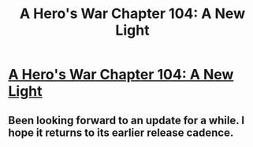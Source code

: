#+TITLE: A Hero's War Chapter 104: A New Light

* [[https://www.fictionpress.com/s/3238329/104/A-Hero-s-War][A Hero's War Chapter 104: A New Light]]
:PROPERTIES:
:Author: FTL_wishes
:Score: 36
:DateUnix: 1496574436.0
:DateShort: 2017-Jun-04
:END:

** Been looking forward to an update for a while. I hope it returns to its earlier release cadence.
:PROPERTIES:
:Author: Afforess
:Score: 7
:DateUnix: 1496602620.0
:DateShort: 2017-Jun-04
:END:
